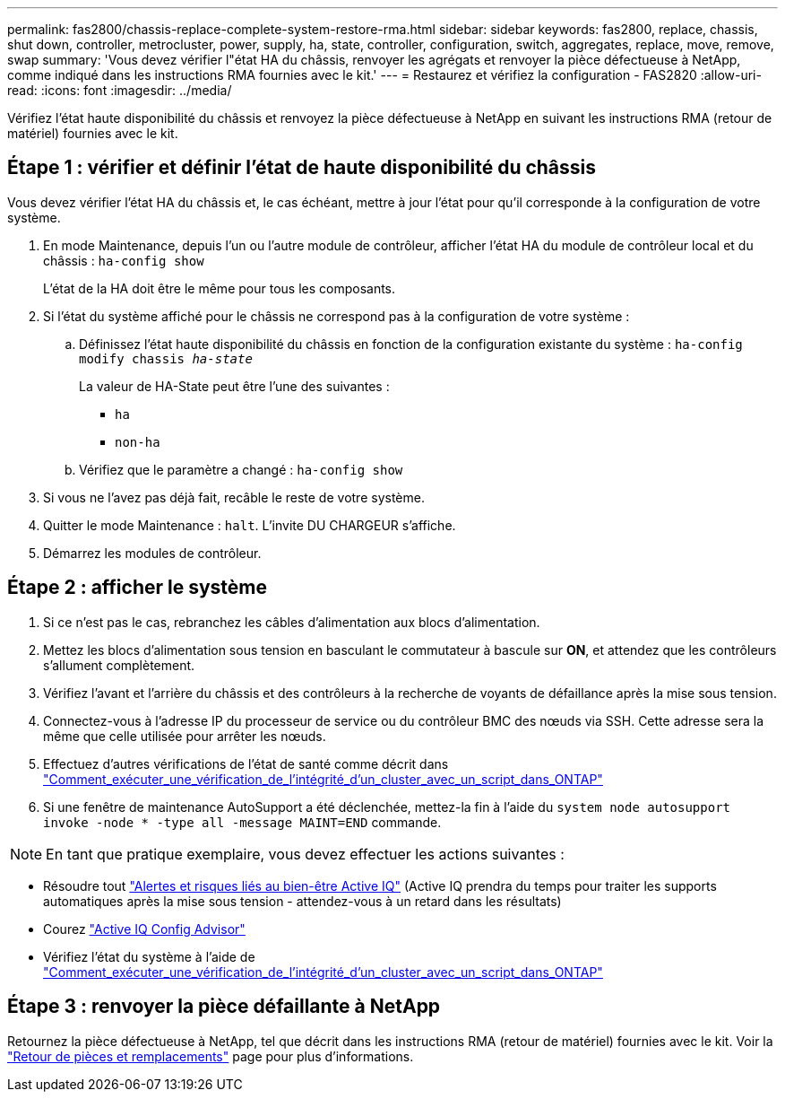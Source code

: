 ---
permalink: fas2800/chassis-replace-complete-system-restore-rma.html 
sidebar: sidebar 
keywords: fas2800, replace, chassis, shut down, controller, metrocluster, power, supply, ha, state, controller, configuration, switch, aggregates, replace, move, remove, swap 
summary: 'Vous devez vérifier l"état HA du châssis, renvoyer les agrégats et renvoyer la pièce défectueuse à NetApp, comme indiqué dans les instructions RMA fournies avec le kit.' 
---
= Restaurez et vérifiez la configuration - FAS2820
:allow-uri-read: 
:icons: font
:imagesdir: ../media/


Vérifiez l'état haute disponibilité du châssis et renvoyez la pièce défectueuse à NetApp en suivant les instructions RMA (retour de matériel) fournies avec le kit.



== Étape 1 : vérifier et définir l'état de haute disponibilité du châssis

Vous devez vérifier l'état HA du châssis et, le cas échéant, mettre à jour l'état pour qu'il corresponde à la configuration de votre système.

. En mode Maintenance, depuis l'un ou l'autre module de contrôleur, afficher l'état HA du module de contrôleur local et du châssis : `ha-config show`
+
L'état de la HA doit être le même pour tous les composants.

. Si l'état du système affiché pour le châssis ne correspond pas à la configuration de votre système :
+
.. Définissez l'état haute disponibilité du châssis en fonction de la configuration existante du système : `ha-config modify chassis _ha-state_`
+
La valeur de HA-State peut être l'une des suivantes :

+
*** `ha`
*** `non-ha`


.. Vérifiez que le paramètre a changé : `ha-config show`


. Si vous ne l'avez pas déjà fait, recâble le reste de votre système.
. Quitter le mode Maintenance : `halt`.    L'invite DU CHARGEUR s'affiche.
. Démarrez les modules de contrôleur.




== Étape 2 : afficher le système

. Si ce n'est pas le cas, rebranchez les câbles d'alimentation aux blocs d'alimentation.
. Mettez les blocs d'alimentation sous tension en basculant le commutateur à bascule sur *ON*, et attendez que les contrôleurs s'allument complètement.
. Vérifiez l'avant et l'arrière du châssis et des contrôleurs à la recherche de voyants de défaillance après la mise sous tension.
. Connectez-vous à l'adresse IP du processeur de service ou du contrôleur BMC des nœuds via SSH. Cette adresse sera la même que celle utilisée pour arrêter les nœuds.
. Effectuez d'autres vérifications de l'état de santé comme décrit dans https://kb.netapp.com/onprem/ontap/os/How_to_perform_a_cluster_health_check_with_a_script_in_ONTAP["Comment_exécuter_une_vérification_de_l'intégrité_d'un_cluster_avec_un_script_dans_ONTAP"^]
. Si une fenêtre de maintenance AutoSupport a été déclenchée, mettez-la fin à l'aide du `system node autosupport invoke -node * -type all -message MAINT=END` commande.


[]
====

NOTE: En tant que pratique exemplaire, vous devez effectuer les actions suivantes :

* Résoudre tout https://activeiq.netapp.com/["Alertes et risques liés au bien-être Active IQ"^] (Active IQ prendra du temps pour traiter les supports automatiques après la mise sous tension - attendez-vous à un retard dans les résultats)
* Courez https://mysupport.netapp.com/site/tools/tool-eula/activeiq-configadvisor["Active IQ Config Advisor"^]
* Vérifiez l'état du système à l'aide de https://kb.netapp.com/onprem/ontap/os/How_to_perform_a_cluster_health_check_with_a_script_in_ONTAP["Comment_exécuter_une_vérification_de_l'intégrité_d'un_cluster_avec_un_script_dans_ONTAP"^]


====


== Étape 3 : renvoyer la pièce défaillante à NetApp

Retournez la pièce défectueuse à NetApp, tel que décrit dans les instructions RMA (retour de matériel) fournies avec le kit. Voir la https://mysupport.netapp.com/site/info/rma["Retour de pièces et remplacements"] page pour plus d'informations.

